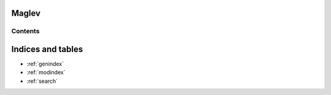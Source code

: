 Maglev 
=======

--------
Contents
--------

.. toctree ::
   installation
   tutorial



Indices and tables
==================

* :ref:`genindex`
* :ref:`modindex`
* :ref:`search`
